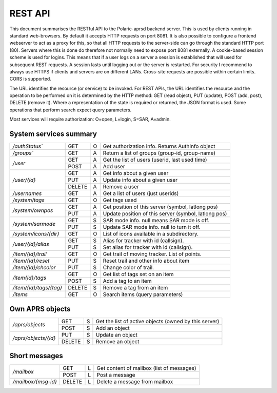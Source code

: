  
REST API
========

This document summarises the RESTful API to the Polaric-aprsd backend server. This is used by clients running in standard web-browsers. By default it accepts HTTP requests on port 8081. It is also possible to configure a frontend webserver to act as a proxy for this, so that all HTTP requests to the server-side can go through the standard HTTP port (80). Servers where this is done do therefore not normally need to expose port 8081 externally. A cookie-based session scheme is used for logins. This means that if a user logs on a server a session is established that will used for subsequent REST requests. A session lasts until logging out or the server is restarted. For security I recommend to always use HTTPS if clients and servers are on different LANs. Cross-site requests are possible within certain limits. CORS is supported.

The URL identifies the resource (or service) to be invoked. For REST APIs, the URL identifies the resource and the operation to be performed on it is determined by the HTTP method: GET (read object), PUT (update), POST (add, post), DELETE (remove it). Where a representation of the state is required or returned, the JSON format is used. Some operations that perform search expect query parameters.

Most services will require authorization: O=open, L=login, S=SAR, A=admin.



System services summary
-----------------------

+------------------------+-------+-+------------------------------------------------------+
|`/authStatus``          | GET   |O| Get authorization info. Returns AuthInfo object      |
+------------------------+-------+-+------------------------------------------------------+
|`/groups``              | GET   |A| Return a list of groups (group-id, group-name)       |
+------------------------+-------+-+------------------------------------------------------+
|`/user`                 | GET   |A| Get the list of users (userid, last used time)       |
|                        +-------+-+------------------------------------------------------+
|                        | POST  |A| Add user                                             |
+------------------------+-------+-+------------------------------------------------------+
|`/user/{id}`            | GET   |A| Get info about a given user                          |
|                        +-------+-+------------------------------------------------------+
|                        | PUT   |A| Update info about a given user                       |
|                        +-------+-+------------------------------------------------------+
|                        | DELETE|A| Remove a user                                        |
+------------------------+-------+-+------------------------------------------------------+
|`/usernames`            | GET   |A| Get a list of users (just userids)                   |
+------------------------+-------+-+------------------------------------------------------+
|`/system/tags`          | GET   |O| Get tags used                                        |
+------------------------+-------+-+------------------------------------------------------+
|`/system/ownpos`        | GET   |A| Get position of this server (symbol, latlong pos)    |
|                        +-------+-+------------------------------------------------------+
|                        | PUT   |A| Update position of this server (symbol, latlong pos) |
+------------------------+-------+-+------------------------------------------------------+
|`/system/sarmode`       | GET   |S| SAR mode info. null means SAR mode is off.           |
|                        +-------+-+------------------------------------------------------+
|                        | PUT   |S| Update SAR mode info. null to turn it off.           |
+------------------------+-------+-+------------------------------------------------------+
|`/system/icons/{dir}`   | GET   |O| List of icons available in a subdirectory.           |
+------------------------+-------+-+------------------------------------------------------+
|`/user/{id}/alias`      | GET   |S| Alias for tracker with id (callsign).                |
|                        +-------+-+------------------------------------------------------+
|                        | PUT   |S| Set alias for tracker with id (callsign).            |
+------------------------+-------+-+------------------------------------------------------+
|`/item/{id}/trail`      | GET   |O| Get trail of moving tracker. List of points.         |
+------------------------+-------+-+------------------------------------------------------+
|`/item/{id}/reset`      | PUT   |S| Reset trail and other info about item                |
+------------------------+-------+-+------------------------------------------------------+
|`/item/{id}/chcolor`    | PUT   |S| Change color of trail.                               |
+------------------------+-------+-+------------------------------------------------------+
|`/item{id}/tags`        | GET   |O| Get list of tags set on an item                      |
|                        +-------+-+------------------------------------------------------+
|                        | POST  |S| Add a tag to an item                                 |
+------------------------+-------+-+------------------------------------------------------+
|`/item/{id}/tags/{tag}` | DELETE|S| Remove a tag from an item                            |
+------------------------+-------+-+------------------------------------------------------+
|`/items`                | GET   |O| Search items (query parameters)                      |
+------------------------+-------+-+------------------------------------------------------+



Own APRS objects 
----------------

+------------------------+-------+-+------------------------------------------------------+
|`/aprs/objects`         | GET   |S| Get the list of active objects (owned by this server)|
|                        +-------+-+------------------------------------------------------+
|                        | POST  |S| Add an object                                        |
+------------------------+-------+-+------------------------------------------------------+
|`/aprs/objects/{id}`    | PUT   |S| Update an object                                     |
|                        +-------+-+------------------------------------------------------+
|                        | DELETE|S| Remove an object                                     |
+------------------------+-------+-+------------------------------------------------------+


Short messages
--------------

+------------------------+-------+-+------------------------------------------------------+
|`/mailbox`              | GET   |L| Get content of mailbox (list of messages)            |
|                        +-------+-+------------------------------------------------------+
|                        | POST  |L| Post a message                                       |
+------------------------+-------+-+------------------------------------------------------+
|`/mailbox/{msg-id}`     | DELETE|L| Delete a message from mailbox                        |
+------------------------+-------+-+------------------------------------------------------+



